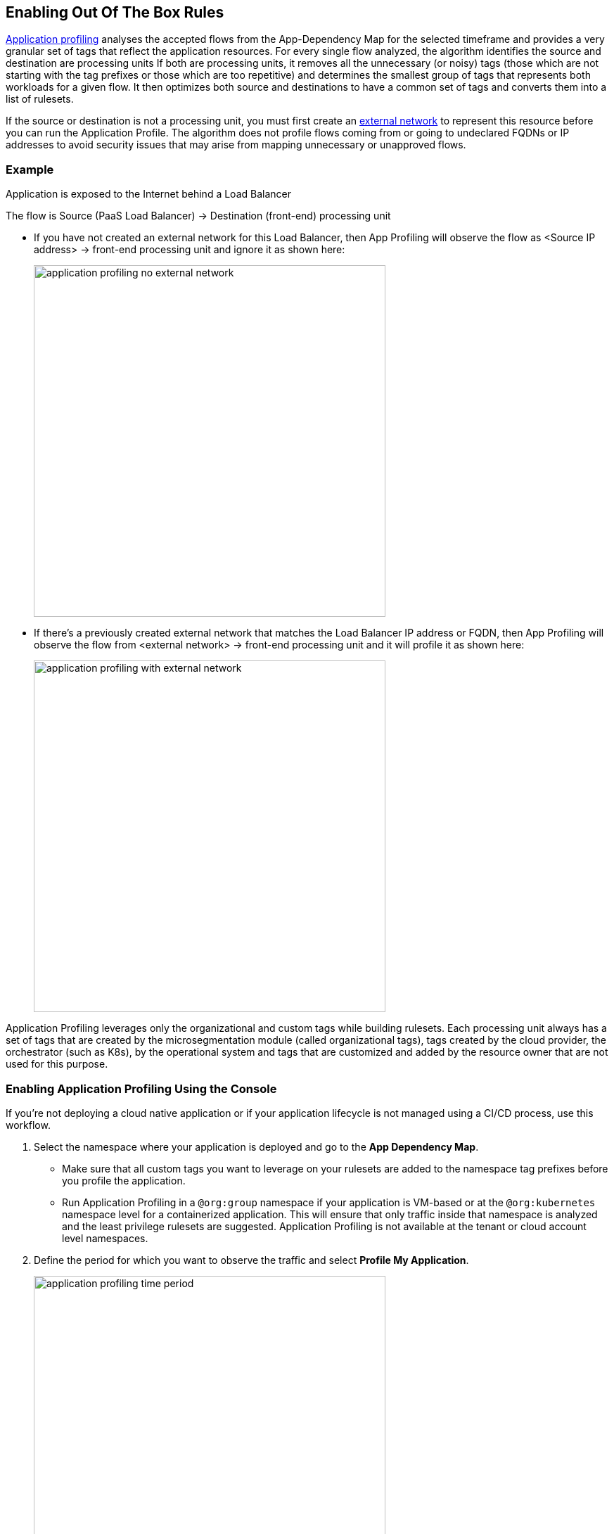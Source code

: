 == Enabling Out Of The Box Rules

xref:../concepts/application-profiling.adoc[Application profiling] analyses the accepted flows from the App-Dependency Map for the selected timeframe and provides a very granular set of tags that reflect the application  resources.
For every single flow analyzed, the algorithm identifies the source and destination are processing units
If both are processing units, it  removes all the unnecessary (or noisy) tags (those which are not starting with the tag prefixes or those which are too repetitive) and determines the smallest group of tags that represents both workloads for a given flow. 
It then optimizes  both source and destinations to have a common set of tags and converts them into a list of rulesets.

If the source or destination is not a processing unit, you must first create an xref:../concepts/network-rulesets.adoc[external network] to represent this resource before you can run the Application Profile. 
The algorithm does not profile flows coming from or going to undeclared FQDNs or IP addresses to avoid security issues that may arise from mapping unnecessary or unapproved flows.

=== Example

Application is exposed to the Internet behind a Load Balancer

The flow is Source (PaaS Load Balancer) ->  Destination (front-end) processing unit

* If you have not created an external network for this Load Balancer, then App Profiling will observe the  flow as <Source IP address> -> front-end processing unit and ignore it as shown here:
+
image::application-profiling-no-external-network.png[width=500]

* If there's a previously created  external network that matches the  Load Balancer IP address or FQDN, then App Profiling will observe the flow from <external network> -> front-end processing unit and it will profile it as shown here:
+
image::application-profiling-with-external-network.png[width=500]

Application Profiling leverages only the organizational and custom tags while building rulesets. Each processing unit always has a set of tags that are created by the microsegmentation module (called organizational tags), tags created by the cloud provider, the orchestrator (such as K8s), by the operational system and tags that are customized and added by the resource owner that are not used for this purpose.


[.task]
=== Enabling Application Profiling Using the Console

If you're not deploying a cloud native application or if your application lifecycle is not managed using a CI/CD process, use this workflow.

[.procedure]
. Select the namespace where your application is deployed and go to the *App Dependency Map*.
+
[NOTE]
  * Make sure that all custom tags you want to leverage on your rulesets are added to the namespace tag prefixes before you profile the application.
 * Run Application Profiling in a `@org:group` namespace if your application is VM-based  or at the `@org:kubernetes` namespace level for a containerized application. 
 This will ensure that only traffic inside that namespace is analyzed and the least privilege rulesets are suggested.
 Application Profiling is not available at the tenant or cloud account level namespaces.

. Define the period for which you want to observe the traffic and select *Profile My Application*.
+
image::application-profiling-time-period.png[width=500]

. Analyze the rulesets.
+
Review the suggested rulesets. 
You can expand the details of a ruleset and look at the rule details.
The number of suggested rulesets may vary based on the time window.
To visualize the specific flows that pertain to a ruleset, click the eye icon to the upper right of each ruleset.

. Apply the rulesets.
+
Select the rulesets you want to apply and *Create Rulesets*. All the rulesets and external networks will be automatically created and display in the respective pages on the Console.

If you're using a CI/CD or automation method to create your policies, *Export* the yaml template with all the generated rulesets and objects.


[.task]
=== Embedding Application Profiling into a CI/CD pipeline

 If you're deploying a cloud native application or if your application lifecycle is managed using a CI/CD process or another automated deployment method,  you can deploy your application in CI (dev or stage environments), run Application Profile, export the resulting rulesets template and add it to your automation process.

[.procedure]
* Use apoctl to create the application profile within your namespace  as a step inside your CI/CD process.
+
Examples:
** Get suggestions for the last 24 hours:
----
apoctl api list suggestedpolicies -p startRelative=24h -n /<tenant>/<cloud-account>/<group>/<my-namespace> 
 -where "tenant", "cloud account", "group" and "my-namespace" refer to a k8s namespace level
----

** Get suggestions between two specific dates:
----
apoctl api list suggestedpolicies -p startAbsolute=mm/dd/yyyy -p endAbsolute=mm/dd/yyyy -n /<tenant>/<cloud-account>/<my-namespace> 
 -where "tenant", "cloud account" and "my-namespace" refer to a group level namespace
----
